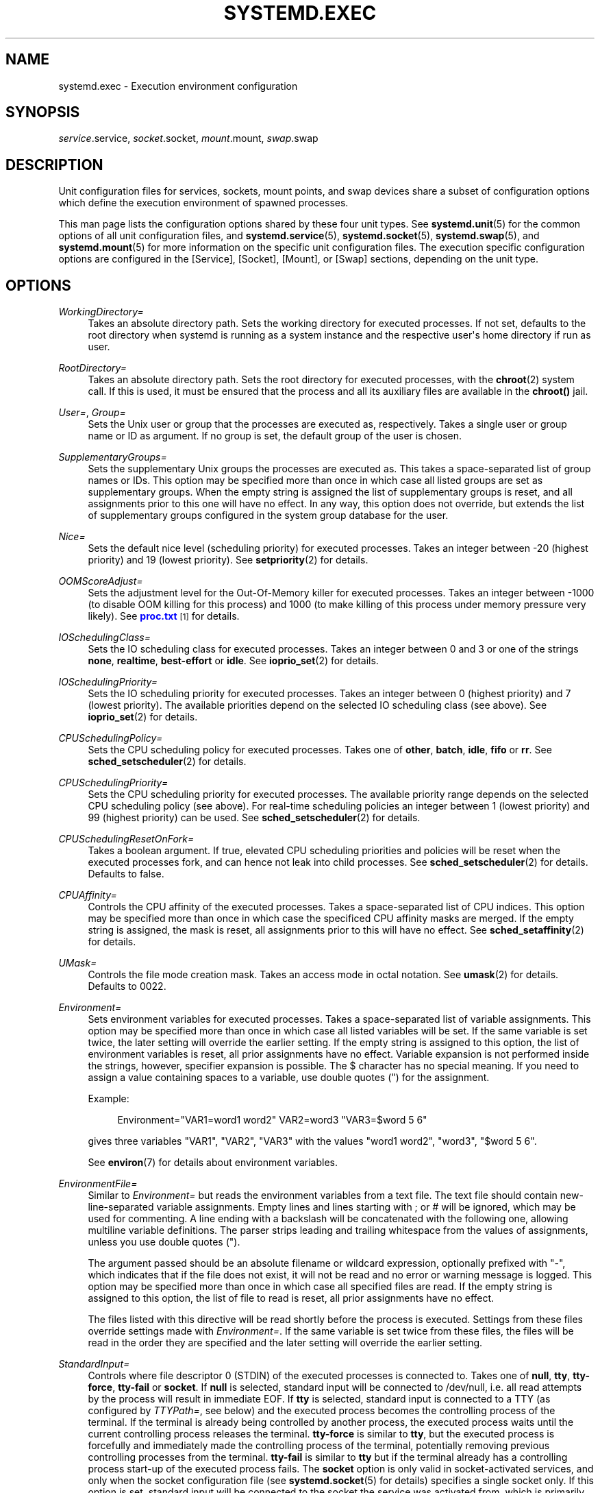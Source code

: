 '\" t
.TH "SYSTEMD\&.EXEC" "5" "" "systemd 211" "systemd.exec"
.\" -----------------------------------------------------------------
.\" * Define some portability stuff
.\" -----------------------------------------------------------------
.\" ~~~~~~~~~~~~~~~~~~~~~~~~~~~~~~~~~~~~~~~~~~~~~~~~~~~~~~~~~~~~~~~~~
.\" http://bugs.debian.org/507673
.\" http://lists.gnu.org/archive/html/groff/2009-02/msg00013.html
.\" ~~~~~~~~~~~~~~~~~~~~~~~~~~~~~~~~~~~~~~~~~~~~~~~~~~~~~~~~~~~~~~~~~
.ie \n(.g .ds Aq \(aq
.el       .ds Aq '
.\" -----------------------------------------------------------------
.\" * set default formatting
.\" -----------------------------------------------------------------
.\" disable hyphenation
.nh
.\" disable justification (adjust text to left margin only)
.ad l
.\" -----------------------------------------------------------------
.\" * MAIN CONTENT STARTS HERE *
.\" -----------------------------------------------------------------
.SH "NAME"
systemd.exec \- Execution environment configuration
.SH "SYNOPSIS"
.PP
\fIservice\fR\&.service,
\fIsocket\fR\&.socket,
\fImount\fR\&.mount,
\fIswap\fR\&.swap
.SH "DESCRIPTION"
.PP
Unit configuration files for services, sockets, mount points, and swap devices share a subset of configuration options which define the execution environment of spawned processes\&.
.PP
This man page lists the configuration options shared by these four unit types\&. See
\fBsystemd.unit\fR(5)
for the common options of all unit configuration files, and
\fBsystemd.service\fR(5),
\fBsystemd.socket\fR(5),
\fBsystemd.swap\fR(5), and
\fBsystemd.mount\fR(5)
for more information on the specific unit configuration files\&. The execution specific configuration options are configured in the [Service], [Socket], [Mount], or [Swap] sections, depending on the unit type\&.
.SH "OPTIONS"
.PP
\fIWorkingDirectory=\fR
.RS 4
Takes an absolute directory path\&. Sets the working directory for executed processes\&. If not set, defaults to the root directory when systemd is running as a system instance and the respective user\*(Aqs home directory if run as user\&.
.RE
.PP
\fIRootDirectory=\fR
.RS 4
Takes an absolute directory path\&. Sets the root directory for executed processes, with the
\fBchroot\fR(2)
system call\&. If this is used, it must be ensured that the process and all its auxiliary files are available in the
\fBchroot()\fR
jail\&.
.RE
.PP
\fIUser=\fR, \fIGroup=\fR
.RS 4
Sets the Unix user or group that the processes are executed as, respectively\&. Takes a single user or group name or ID as argument\&. If no group is set, the default group of the user is chosen\&.
.RE
.PP
\fISupplementaryGroups=\fR
.RS 4
Sets the supplementary Unix groups the processes are executed as\&. This takes a space\-separated list of group names or IDs\&. This option may be specified more than once in which case all listed groups are set as supplementary groups\&. When the empty string is assigned the list of supplementary groups is reset, and all assignments prior to this one will have no effect\&. In any way, this option does not override, but extends the list of supplementary groups configured in the system group database for the user\&.
.RE
.PP
\fINice=\fR
.RS 4
Sets the default nice level (scheduling priority) for executed processes\&. Takes an integer between \-20 (highest priority) and 19 (lowest priority)\&. See
\fBsetpriority\fR(2)
for details\&.
.RE
.PP
\fIOOMScoreAdjust=\fR
.RS 4
Sets the adjustment level for the Out\-Of\-Memory killer for executed processes\&. Takes an integer between \-1000 (to disable OOM killing for this process) and 1000 (to make killing of this process under memory pressure very likely)\&. See
\m[blue]\fBproc\&.txt\fR\m[]\&\s-2\u[1]\d\s+2
for details\&.
.RE
.PP
\fIIOSchedulingClass=\fR
.RS 4
Sets the IO scheduling class for executed processes\&. Takes an integer between 0 and 3 or one of the strings
\fBnone\fR,
\fBrealtime\fR,
\fBbest\-effort\fR
or
\fBidle\fR\&. See
\fBioprio_set\fR(2)
for details\&.
.RE
.PP
\fIIOSchedulingPriority=\fR
.RS 4
Sets the IO scheduling priority for executed processes\&. Takes an integer between 0 (highest priority) and 7 (lowest priority)\&. The available priorities depend on the selected IO scheduling class (see above)\&. See
\fBioprio_set\fR(2)
for details\&.
.RE
.PP
\fICPUSchedulingPolicy=\fR
.RS 4
Sets the CPU scheduling policy for executed processes\&. Takes one of
\fBother\fR,
\fBbatch\fR,
\fBidle\fR,
\fBfifo\fR
or
\fBrr\fR\&. See
\fBsched_setscheduler\fR(2)
for details\&.
.RE
.PP
\fICPUSchedulingPriority=\fR
.RS 4
Sets the CPU scheduling priority for executed processes\&. The available priority range depends on the selected CPU scheduling policy (see above)\&. For real\-time scheduling policies an integer between 1 (lowest priority) and 99 (highest priority) can be used\&. See
\fBsched_setscheduler\fR(2)
for details\&.
.RE
.PP
\fICPUSchedulingResetOnFork=\fR
.RS 4
Takes a boolean argument\&. If true, elevated CPU scheduling priorities and policies will be reset when the executed processes fork, and can hence not leak into child processes\&. See
\fBsched_setscheduler\fR(2)
for details\&. Defaults to false\&.
.RE
.PP
\fICPUAffinity=\fR
.RS 4
Controls the CPU affinity of the executed processes\&. Takes a space\-separated list of CPU indices\&. This option may be specified more than once in which case the specificed CPU affinity masks are merged\&. If the empty string is assigned, the mask is reset, all assignments prior to this will have no effect\&. See
\fBsched_setaffinity\fR(2)
for details\&.
.RE
.PP
\fIUMask=\fR
.RS 4
Controls the file mode creation mask\&. Takes an access mode in octal notation\&. See
\fBumask\fR(2)
for details\&. Defaults to 0022\&.
.RE
.PP
\fIEnvironment=\fR
.RS 4
Sets environment variables for executed processes\&. Takes a space\-separated list of variable assignments\&. This option may be specified more than once in which case all listed variables will be set\&. If the same variable is set twice, the later setting will override the earlier setting\&. If the empty string is assigned to this option, the list of environment variables is reset, all prior assignments have no effect\&. Variable expansion is not performed inside the strings, however, specifier expansion is possible\&. The $ character has no special meaning\&. If you need to assign a value containing spaces to a variable, use double quotes (") for the assignment\&.
.sp
Example:
.sp
.if n \{\
.RS 4
.\}
.nf
Environment="VAR1=word1 word2" VAR2=word3 "VAR3=$word 5 6"
.fi
.if n \{\
.RE
.\}
.sp
gives three variables
"VAR1",
"VAR2",
"VAR3"
with the values
"word1 word2",
"word3",
"$word 5 6"\&.
.sp
See
\fBenviron\fR(7)
for details about environment variables\&.
.RE
.PP
\fIEnvironmentFile=\fR
.RS 4
Similar to
\fIEnvironment=\fR
but reads the environment variables from a text file\&. The text file should contain new\-line\-separated variable assignments\&. Empty lines and lines starting with ; or # will be ignored, which may be used for commenting\&. A line ending with a backslash will be concatenated with the following one, allowing multiline variable definitions\&. The parser strips leading and trailing whitespace from the values of assignments, unless you use double quotes (")\&.
.sp
The argument passed should be an absolute filename or wildcard expression, optionally prefixed with
"\-", which indicates that if the file does not exist, it will not be read and no error or warning message is logged\&. This option may be specified more than once in which case all specified files are read\&. If the empty string is assigned to this option, the list of file to read is reset, all prior assignments have no effect\&.
.sp
The files listed with this directive will be read shortly before the process is executed\&. Settings from these files override settings made with
\fIEnvironment=\fR\&. If the same variable is set twice from these files, the files will be read in the order they are specified and the later setting will override the earlier setting\&.
.RE
.PP
\fIStandardInput=\fR
.RS 4
Controls where file descriptor 0 (STDIN) of the executed processes is connected to\&. Takes one of
\fBnull\fR,
\fBtty\fR,
\fBtty\-force\fR,
\fBtty\-fail\fR
or
\fBsocket\fR\&. If
\fBnull\fR
is selected, standard input will be connected to
/dev/null, i\&.e\&. all read attempts by the process will result in immediate EOF\&. If
\fBtty\fR
is selected, standard input is connected to a TTY (as configured by
\fITTYPath=\fR, see below) and the executed process becomes the controlling process of the terminal\&. If the terminal is already being controlled by another process, the executed process waits until the current controlling process releases the terminal\&.
\fBtty\-force\fR
is similar to
\fBtty\fR, but the executed process is forcefully and immediately made the controlling process of the terminal, potentially removing previous controlling processes from the terminal\&.
\fBtty\-fail\fR
is similar to
\fBtty\fR
but if the terminal already has a controlling process start\-up of the executed process fails\&. The
\fBsocket\fR
option is only valid in socket\-activated services, and only when the socket configuration file (see
\fBsystemd.socket\fR(5)
for details) specifies a single socket only\&. If this option is set, standard input will be connected to the socket the service was activated from, which is primarily useful for compatibility with daemons designed for use with the traditional
\fBinetd\fR(8)
daemon\&. This setting defaults to
\fBnull\fR\&.
.RE
.PP
\fIStandardOutput=\fR
.RS 4
Controls where file descriptor 1 (STDOUT) of the executed processes is connected to\&. Takes one of
\fBinherit\fR,
\fBnull\fR,
\fBtty\fR,
\fBsyslog\fR,
\fBkmsg\fR,
\fBjournal\fR,
\fBsyslog+console\fR,
\fBkmsg+console\fR,
\fBjournal+console\fR
or
\fBsocket\fR\&. If set to
\fBinherit\fR, the file descriptor of standard input is duplicated for standard output\&. If set to
\fBnull\fR, standard output will be connected to
/dev/null, i\&.e\&. everything written to it will be lost\&. If set to
\fBtty\fR, standard output will be connected to a tty (as configured via
\fITTYPath=\fR, see below)\&. If the TTY is used for output only, the executed process will not become the controlling process of the terminal, and will not fail or wait for other processes to release the terminal\&.
\fBsyslog\fR
connects standard output to the
\fBsyslog\fR(3)
system syslog service\&.
\fBkmsg\fR
connects it with the kernel log buffer which is accessible via
\fBdmesg\fR(1)\&.
\fBjournal\fR
connects it with the journal which is accessible via
\fBjournalctl\fR(1)
(Note that everything that is written to syslog or kmsg is implicitly stored in the journal as well, those options are hence supersets of this one)\&.
\fBsyslog+console\fR,
\fBjournal+console\fR
and
\fBkmsg+console\fR
work similarly but copy the output to the system console as well\&.
\fBsocket\fR
connects standard output to a socket from socket activation, semantics are similar to the respective option of
\fIStandardInput=\fR\&. This setting defaults to the value set with
\fBDefaultStandardOutput=\fR
in
\fBsystemd-system.conf\fR(5), which defaults to
\fBjournal\fR\&.
.RE
.PP
\fIStandardError=\fR
.RS 4
Controls where file descriptor 2 (STDERR) of the executed processes is connected to\&. The available options are identical to those of
\fIStandardOutput=\fR, with one exception: if set to
\fBinherit\fR
the file descriptor used for standard output is duplicated for standard error\&. This setting defaults to the value set with
\fBDefaultStandardError=\fR
in
\fBsystemd-system.conf\fR(5), which defaults to
\fBinherit\fR\&.
.RE
.PP
\fITTYPath=\fR
.RS 4
Sets the terminal device node to use if standard input, output, or error are connected to a TTY (see above)\&. Defaults to
/dev/console\&.
.RE
.PP
\fITTYReset=\fR
.RS 4
Reset the terminal device specified with
\fITTYPath=\fR
before and after execution\&. Defaults to
"no"\&.
.RE
.PP
\fITTYVHangup=\fR
.RS 4
Disconnect all clients which have opened the terminal device specified with
\fITTYPath=\fR
before and after execution\&. Defaults to
"no"\&.
.RE
.PP
\fITTYVTDisallocate=\fR
.RS 4
If the terminal device specified with
\fITTYPath=\fR
is a virtual console terminal, try to deallocate the TTY before and after execution\&. This ensures that the screen and scrollback buffer is cleared\&. Defaults to
"no"\&.
.RE
.PP
\fISyslogIdentifier=\fR
.RS 4
Sets the process name to prefix log lines sent to syslog or the kernel log buffer with\&. If not set, defaults to the process name of the executed process\&. This option is only useful when
\fIStandardOutput=\fR
or
\fIStandardError=\fR
are set to
\fBsyslog\fR
or
\fBkmsg\fR\&.
.RE
.PP
\fISyslogFacility=\fR
.RS 4
Sets the syslog facility to use when logging to syslog\&. One of
\fBkern\fR,
\fBuser\fR,
\fBmail\fR,
\fBdaemon\fR,
\fBauth\fR,
\fBsyslog\fR,
\fBlpr\fR,
\fBnews\fR,
\fBuucp\fR,
\fBcron\fR,
\fBauthpriv\fR,
\fBftp\fR,
\fBlocal0\fR,
\fBlocal1\fR,
\fBlocal2\fR,
\fBlocal3\fR,
\fBlocal4\fR,
\fBlocal5\fR,
\fBlocal6\fR
or
\fBlocal7\fR\&. See
\fBsyslog\fR(3)
for details\&. This option is only useful when
\fIStandardOutput=\fR
or
\fIStandardError=\fR
are set to
\fBsyslog\fR\&. Defaults to
\fBdaemon\fR\&.
.RE
.PP
\fISyslogLevel=\fR
.RS 4
Default syslog level to use when logging to syslog or the kernel log buffer\&. One of
\fBemerg\fR,
\fBalert\fR,
\fBcrit\fR,
\fBerr\fR,
\fBwarning\fR,
\fBnotice\fR,
\fBinfo\fR,
\fBdebug\fR\&. See
\fBsyslog\fR(3)
for details\&. This option is only useful when
\fIStandardOutput=\fR
or
\fIStandardError=\fR
are set to
\fBsyslog\fR
or
\fBkmsg\fR\&. Note that individual lines output by the daemon might be prefixed with a different log level which can be used to override the default log level specified here\&. The interpretation of these prefixes may be disabled with
\fISyslogLevelPrefix=\fR, see below\&. For details see
\fBsd-daemon\fR(3)\&. Defaults to
\fBinfo\fR\&.
.RE
.PP
\fISyslogLevelPrefix=\fR
.RS 4
Takes a boolean argument\&. If true and
\fIStandardOutput=\fR
or
\fIStandardError=\fR
are set to
\fBsyslog\fR,
\fBkmsg\fR
or
\fBjournal\fR, log lines written by the executed process that are prefixed with a log level will be passed on to syslog with this log level set but the prefix removed\&. If set to false, the interpretation of these prefixes is disabled and the logged lines are passed on as\-is\&. For details about this prefixing see
\fBsd-daemon\fR(3)\&. Defaults to true\&.
.RE
.PP
\fITimerSlackNSec=\fR
.RS 4
Sets the timer slack in nanoseconds for the executed processes\&. The timer slack controls the accuracy of wake\-ups triggered by timers\&. See
\fBprctl\fR(2)
for more information\&. Note that in contrast to most other time span definitions this parameter takes an integer value in nano\-seconds if no unit is specified\&. The usual time units are understood too\&.
.RE
.PP
\fILimitCPU=\fR, \fILimitFSIZE=\fR, \fILimitDATA=\fR, \fILimitSTACK=\fR, \fILimitCORE=\fR, \fILimitRSS=\fR, \fILimitNOFILE=\fR, \fILimitAS=\fR, \fILimitNPROC=\fR, \fILimitMEMLOCK=\fR, \fILimitLOCKS=\fR, \fILimitSIGPENDING=\fR, \fILimitMSGQUEUE=\fR, \fILimitNICE=\fR, \fILimitRTPRIO=\fR, \fILimitRTTIME=\fR
.RS 4
These settings control various resource limits for executed processes\&. See
\fBsetrlimit\fR(2)
for details\&. Use the string
\fIinfinity\fR
to configure no limit on a specific resource\&.
.RE
.PP
\fIPAMName=\fR
.RS 4
Sets the PAM service name to set up a session as\&. If set, the executed process will be registered as a PAM session under the specified service name\&. This is only useful in conjunction with the
\fIUser=\fR
setting\&. If not set, no PAM session will be opened for the executed processes\&. See
\fBpam\fR(8)
for details\&.
.RE
.PP
\fITCPWrapName=\fR
.RS 4
If this is a socket\-activated service, this sets the tcpwrap service name to check the permission for the current connection with\&. This is only useful in conjunction with socket\-activated services, and stream sockets (TCP) in particular\&. It has no effect on other socket types (e\&.g\&. datagram/UDP) and on processes unrelated to socket\-based activation\&. If the tcpwrap verification fails, daemon start\-up will fail and the connection is terminated\&. See
\fBtcpd\fR(8)
for details\&. Note that this option may be used to do access control checks only\&. Shell commands and commands described in
\fBhosts_options\fR(5)
are not supported\&.
.RE
.PP
\fICapabilityBoundingSet=\fR
.RS 4
Controls which capabilities to include in the capability bounding set for the executed process\&. See
\fBcapabilities\fR(7)
for details\&. Takes a whitespace\-separated list of capability names as read by
\fBcap_from_name\fR(3), e\&.g\&.
\fBCAP_SYS_ADMIN\fR,
\fBCAP_DAC_OVERRIDE\fR,
\fBCAP_SYS_PTRACE\fR\&. Capabilities listed will be included in the bounding set, all others are removed\&. If the list of capabilities is prefixed with
"~", all but the listed capabilities will be included, the effect of the assignment inverted\&. Note that this option also affects the respective capabilities in the effective, permitted and inheritable capability sets, on top of what
\fICapabilities=\fR
does\&. If this option is not used, the capability bounding set is not modified on process execution, hence no limits on the capabilities of the process are enforced\&. This option may appear more than once in which case the bounding sets are merged\&. If the empty string is assigned to this option, the bounding set is reset to the empty capability set, and all prior settings have no effect\&. If set to
"~"
(without any further argument), the bounding set is reset to the full set of available capabilities, also undoing any previous settings\&.
.RE
.PP
\fISecureBits=\fR
.RS 4
Controls the secure bits set for the executed process\&. See
\fBcapabilities\fR(7)
for details\&. Takes a list of strings:
\fBkeep\-caps\fR,
\fBkeep\-caps\-locked\fR,
\fBno\-setuid\-fixup\fR,
\fBno\-setuid\-fixup\-locked\fR,
\fBnoroot\fR
and/or
\fBnoroot\-locked\fR\&. This option may appear more than once in which case the secure bits are ORed\&. If the empty string is assigned to this option, the bits are reset to 0\&.
.RE
.PP
\fICapabilities=\fR
.RS 4
Controls the
\fBcapabilities\fR(7)
set for the executed process\&. Take a capability string describing the effective, permitted and inherited capability sets as documented in
\fBcap_from_text\fR(3)\&. Note that these capability sets are usually influenced by the capabilities attached to the executed file\&. Due to that
\fICapabilityBoundingSet=\fR
is probably the much more useful setting\&.
.RE
.PP
\fIReadWriteDirectories=\fR, \fIReadOnlyDirectories=\fR, \fIInaccessibleDirectories=\fR
.RS 4
Sets up a new file system namespace for executed processes\&. These options may be used to limit access a process might have to the main file system hierarchy\&. Each setting takes a space\-separated list of absolute directory paths\&. Directories listed in
\fIReadWriteDirectories=\fR
are accessible from within the namespace with the same access rights as from outside\&. Directories listed in
\fIReadOnlyDirectories=\fR
are accessible for reading only, writing will be refused even if the usual file access controls would permit this\&. Directories listed in
\fIInaccessibleDirectories=\fR
will be made inaccessible for processes inside the namespace\&. Note that restricting access with these options does not extend to submounts of a directory\&. You must list submounts separately in these settings to ensure the same limited access\&. These options may be specified more than once in which case all directories listed will have limited access from within the namespace\&. If the empty string is assigned to this option, the specific list is reset, and all prior assignments have no effect\&.
.sp
Paths in
\fIReadOnlyDirectories=\fR
and
\fIInaccessibleDirectories=\fR
may be prefixed with
"\-", in which case they will be ignored when they do not exist\&.
.RE
.PP
\fIPrivateTmp=\fR
.RS 4
Takes a boolean argument\&. If true, sets up a new file system namespace for the executed processes and mounts private
/tmp
and
/var/tmp
directories inside it that is not shared by processes outside of the namespace\&. This is useful to secure access to temporary files of the process, but makes sharing between processes via
/tmp
or
/var/tmp
impossible\&. All temporary data created by service will be removed after the service is stopped\&. Defaults to false\&. Note that it is possible to run two or more units within the same private
/tmp
and
/var/tmp
namespace by using the
\fIJoinsNamespaceOf=\fR
directive, see
\fBsystemd.unit\fR(5)
for details\&.
.RE
.PP
\fIPrivateNetwork=\fR
.RS 4
Takes a boolean argument\&. If true, sets up a new network namespace for the executed processes and configures only the loopback network device
"lo"
inside it\&. No other network devices will be available to the executed process\&. This is useful to securely turn off network access by the executed process\&. Defaults to false\&. Note that it is possible to run two or more units within the same private network namespace by using the
\fIJoinsNamespaceOf=\fR
directive, see
\fBsystemd.unit\fR(5)
for details\&.
.RE
.PP
\fIPrivateDevices=\fR
.RS 4
Takes a boolean argument\&. If true, sets up a new /dev namespace for the executed processes and only adds API pseudo devices such as
/dev/null,
/dev/zero
or
/dev/random
to it, but no physical devices such as
/dev/sda\&. This is useful to securely turn off physical device access by the executed process\&. Defaults to false\&.
.RE
.PP
\fIMountFlags=\fR
.RS 4
Takes a mount propagation flag:
\fBshared\fR,
\fBslave\fR
or
\fBprivate\fR, which control whether the file system namespace set up for this unit\*(Aqs processes will receive or propagate new mounts\&. See
\fBmount\fR(2)
for details\&. Default to
\fBshared\fR\&.
.RE
.PP
\fIUtmpIdentifier=\fR
.RS 4
Takes a four character identifier string for an utmp/wtmp entry for this service\&. This should only be set for services such as
\fBgetty\fR
implementations where utmp/wtmp entries must be created and cleared before and after execution\&. If the configured string is longer than four characters, it is truncated and the terminal four characters are used\&. This setting interprets %I style string replacements\&. This setting is unset by default, i\&.e\&. no utmp/wtmp entries are created or cleaned up for this service\&.
.RE
.PP
\fISELinuxContext=\fR
.RS 4
Set the SELinux security context of the executed process\&. If set, this will override the automated domain transition\&. However, the policy still needs to autorize the transition\&. This directive is ignored if SELinux is disabled\&. If prefixed by
"\-", all errors will be ignored\&. See
\fBsetexeccon\fR(3)
for details\&.
.RE
.PP
\fIAppArmorProfile=\fR
.RS 4
Take a profile name as argument\&. The process executed by the unit will switch to this profile when started\&. Profiles must already be loaded in the kernel, or the unit will fail\&. This result in a non operation if AppArmor is not enabled\&. If prefixed by
"\-", all errors will be ignored\&.
.RE
.PP
\fIIgnoreSIGPIPE=\fR
.RS 4
Takes a boolean argument\&. If true, causes
\fBSIGPIPE\fR
to be ignored in the executed process\&. Defaults to true because
\fBSIGPIPE\fR
generally is useful only in shell pipelines\&.
.RE
.PP
\fINoNewPrivileges=\fR
.RS 4
Takes a boolean argument\&. If true, ensures that the service process and all its children can never gain new privileges\&. This option is more powerful than the respective secure bits flags (see above), as it also prohibits UID changes of any kind\&. This is the simplest, most effective way to ensure that a process and its children can never elevate privileges again\&.
.RE
.PP
\fISystemCallFilter=\fR
.RS 4
Takes a space\-separated list of system call names\&. If this setting is used, all system calls executed by the unit processes except for the listed ones will result in immediate process termination with the
\fBSIGSYS\fR
signal (whitelisting)\&. If the first character of the list is
"~", the effect is inverted: only the listed system calls will result in immediate process termination (blacklisting)\&. If running in user mode and this option is used,
\fINoNewPrivileges=yes\fR
is implied\&. This feature makes use of the Secure Computing Mode 2 interfaces of the kernel (\*(Aqseccomp filtering\*(Aq) and is useful for enforcing a minimal sandboxing environment\&. Note that the
\fBexecve\fR,
\fBrt_sigreturn\fR,
\fBsigreturn\fR,
\fBexit_group\fR,
\fBexit\fR
system calls are implicitly whitelisted and do not need to be listed explicitly\&. This option may be specified more than once in which case the filter masks are merged\&. If the empty string is assigned, the filter is reset, all prior assignments will have no effect\&.
.sp
If you specify both types of this option (i\&.e\&. whitelisting and blacklisting), the first encountered will take precedence and will dictate the default action (termination or approval of a system call)\&. Then the next occurrences of this option will add or delete the listed system calls from the set of the filtered system calls, depending of its type and the default action\&. (For example, if you have started with a whitelisting of
\fBread\fR
and
\fBwrite\fR, and right after it add a blacklisting of
\fBwrite\fR, then
\fBwrite\fR
will be removed from the set\&.)
.RE
.PP
\fISystemCallErrorNumber=\fR
.RS 4
Takes an
"errno"
error number name to return when the system call filter configured with
\fISystemCallFilter=\fR
is triggered, instead of terminating the process immediately\&. Takes an error name such as
\fBEPERM\fR,
\fBEACCES\fR
or
\fBEUCLEAN\fR\&. When this setting is not used, or when the empty string is assigned, the process will be terminated immediately when the filter is triggered\&.
.RE
.PP
\fISystemCallArchitectures=\fR
.RS 4
Takes a space separated list of architecture identifiers to include in the system call filter\&. The known architecture identifiers are
\fBx86\fR,
\fBx86\-64\fR,
\fBx32\fR,
\fBarm\fR
as well as the special identifier
\fBnative\fR\&. Only system calls of the specified architectures will be permitted to processes of this unit\&. This is an effective way to disable compatibility with non\-native architectures for processes, for example to prohibit execution of 32\-bit x86 binaries on 64\-bit x86\-64 systems\&. The special
\fBnative\fR
identifier implicitly maps to the native architecture of the system (or more strictly: to the architecture the system manager is compiled for)\&. If running in user mode and this option is used,
\fINoNewPrivileges=yes\fR
is implied\&. Note that setting this option to a non\-empty list implies that
\fBnative\fR
is included too\&. By default, this option is set to the empty list, i\&.e\&. no architecture system call filtering is applied\&.
.RE
.PP
\fIRestrictAddressFamilies=\fR
.RS 4
Restricts the set of socket address families accessible to the processes of this unit\&. Takes a space\-separated list of address family names to whitelist, such as
\fBAF_UNIX\fR,
\fBAF_INET\fR
or
\fBAF_INET6\fR\&. When prefixed with
\fB~\fR
the listed address families will be applied as blacklist, otherwise as whitelist\&. Note that this restricts access to the
\fBsocket\fR(2)
system call only\&. Sockets passed into the process by other means (for example, by using socket activation with socket units, see
\fBsystemd.socket\fR(5)) are unaffected\&. Also, sockets created with
\fBsocketpair()\fR
(which creates connected AF_UNIX sockets only) are unaffected\&. Note that this option has no effect on 32bit x86 and is ignored (but works correctly on x86\-64)\&. If running in user mode and this option is used,
\fINoNewPrivileges=yes\fR
is implied\&. By default no restriction applies, all address families are accessible to processes\&. If assigned the empty string any previous list changes are undone\&.
.sp
Use this option to limit exposure of processes to remote systems, in particular via exotic network protocols\&. Note that in most cases the local
\fBAF_UNIX\fR
address family should be included in the configured whitelist as it is frequently used for local communication, including for
\fBsyslog\fR(2)
logging\&.
.RE
.PP
\fIPersonality=\fR
.RS 4
Controls which kernel architecture
\fBuname\fR(2)
shall report, when invoked by unit processes\&. Takes one of
\fBx86\fR
and
\fBx86\-64\fR\&. This is useful when running 32bit services on a 64bit host system\&. If not specified the personality is left unmodified and thus reflects the personality of the host system\*(Aqs kernel\&.
.RE
.PP
\fIRuntimeDirectory=\fR, \fIRuntimeDirectoryMode=\fR
.RS 4
Takes a list of directory names\&. If set one or more directories by the specified names will be created below
/run
(for system services) or below
\fI$XDG_RUNTIME_DIR\fR
(for user services) when the unit is started and removed when the unit is stopped\&. The directories will have the access mode specified in
\fIRuntimeDirectoryMode=\fR, and will be owned by the user and group specified in
\fIUser=\fR
and
\fIGroup=\fR\&. Use this to manage one or more runtime directories of the unit and bind their lifetime to the daemon runtime\&. The specified directory names must be relative, and may not include a
"/", i\&.e\&. must refer to simple directories to create or remove\&. This is particularly useful for unpriviliges daemons that cannot create runtime directories in
/run
due to lack of privileges, and to make sure the runtime directory is cleaned up automatically after use\&. For runtime directories that require more complex or different configuration or lifetime guarantees, please consider using
\fBtmpfiles.d\fR(5)\&.
.RE
.SH "ENVIRONMENT VARIABLES IN SPAWNED PROCESSES"
.PP
Processes started by the system are executed in a clean environment in which select variables listed below are set\&. System processes started by systemd do not inherit variables from PID 1, but processes started by user systemd instances inherit all environment variables from the user systemd instance\&.
.PP
\fI$PATH\fR
.RS 4
Colon\-separated list of directiories to use when launching executables\&. Systemd uses a fixed value of
/usr/local/sbin:/usr/local/bin:/usr/sbin:/usr/bin:/sbin:/bin\&.
.RE
.PP
\fI$LANG\fR
.RS 4
Locale\&. Can be set in
\fBlocale.conf\fR(5)
or on the kernel command line (see
\fBsystemd\fR(1)
and
\fBkernel-command-line\fR(7))\&.
.RE
.PP
\fI$USER\fR, \fI$LOGNAME\fR, \fI$HOME\fR, \fI$SHELL\fR
.RS 4
User name (twice), home directory, and the login shell\&. The variables are set for the units that have
\fIUser=\fR
set, which includes user
\fBsystemd\fR
instances\&. See
\fBpasswd\fR(5)\&.
.RE
.PP
\fI$XDG_RUNTIME_DIR\fR
.RS 4
The directory for volatile state\&. Set for the user
\fBsystemd\fR
instance, and also in user sessions\&. See
\fBpam_systemd\fR(8)\&.
.RE
.PP
\fI$XDG_SESSION_ID\fR, \fI$XDG_SEAT\fR, \fI$XDG_VTNR\fR
.RS 4
The identifier of the session, the seat name, and virtual terminal of the session\&. Set by
\fBpam_systemd\fR(8)
for login sessions\&.
\fI$XDG_SEAT\fR
and
\fI$XDG_VTNR\fR
will only be set when attached to a seat and a tty\&.
.RE
.PP
\fI$MAINPID\fR
.RS 4
The PID of the units main process if it is known\&. This is only set for control processes as invoked by
\fIExecReload=\fR
and similar\&.
.RE
.PP
\fI$MANAGERPID\fR
.RS 4
The PID of the user
\fBsystemd\fR
instance, set for processes spawned by it\&.
.RE
.PP
\fI$LISTEN_FDS\fR, \fI$LISTEN_PID\fR
.RS 4
Information about file descriptors passed to a service for socket activation\&. See
\fBsd_listen_fds\fR(3)\&.
.RE
.PP
\fI$TERM\fR
.RS 4
Terminal type, set only for units connected to a terminal (\fIStandardInput=tty\fR,
\fIStandardOutput=tty\fR, or
\fIStandardError=tty\fR)\&. See
\fBtermcap\fR(5)\&.
.RE
.PP
Additional variables may be configured by the following means: for processes spawned in specific units, use the
\fIEnvironment=\fR
and
\fIEnvironmentFile=\fR
options above; to specify variables globally, use
\fIDefaultEnvironment=\fR
(see
\fBsystemd-system.conf\fR(5)) or the kernel option
\fIsystemd\&.setenv=\fR
(see
\fBsystemd\fR(1))\&. Additional variables may also be set through PAM, c\&.f\&.\ \&\fBpam_env\fR(8)\&.
.SH "SEE ALSO"
.PP

\fBsystemd\fR(1),
\fBsystemctl\fR(8),
\fBjournalctl\fR(8),
\fBsystemd.unit\fR(5),
\fBsystemd.service\fR(5),
\fBsystemd.socket\fR(5),
\fBsystemd.swap\fR(5),
\fBsystemd.mount\fR(5),
\fBsystemd.kill\fR(5),
\fBsystemd.resource-control\fR(5),
\fBsystemd.directives\fR(7),
\fBtmpfiles.d\fR(5),
\fBexec\fR(3)
.SH "NOTES"
.IP " 1." 4
proc.txt
.RS 4
\%https://www.kernel.org/doc/Documentation/filesystems/proc.txt
.RE
